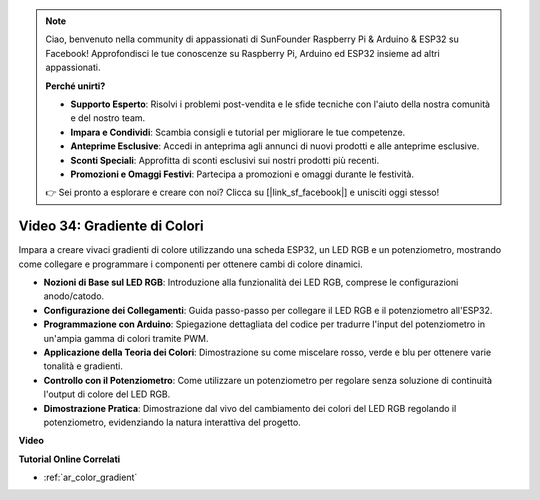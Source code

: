 .. note::

    Ciao, benvenuto nella community di appassionati di SunFounder Raspberry Pi & Arduino & ESP32 su Facebook! Approfondisci le tue conoscenze su Raspberry Pi, Arduino ed ESP32 insieme ad altri appassionati.

    **Perché unirti?**

    - **Supporto Esperto**: Risolvi i problemi post-vendita e le sfide tecniche con l'aiuto della nostra comunità e del nostro team.
    - **Impara e Condividi**: Scambia consigli e tutorial per migliorare le tue competenze.
    - **Anteprime Esclusive**: Accedi in anteprima agli annunci di nuovi prodotti e alle anteprime esclusive.
    - **Sconti Speciali**: Approfitta di sconti esclusivi sui nostri prodotti più recenti.
    - **Promozioni e Omaggi Festivi**: Partecipa a promozioni e omaggi durante le festività.

    👉 Sei pronto a esplorare e creare con noi? Clicca su [|link_sf_facebook|] e unisciti oggi stesso!

Video 34: Gradiente di Colori
====================================================

Impara a creare vivaci gradienti di colore utilizzando una scheda ESP32, un LED RGB e un potenziometro, mostrando come collegare e programmare i componenti per ottenere cambi di colore dinamici.

* **Nozioni di Base sul LED RGB**: Introduzione alla funzionalità dei LED RGB, comprese le configurazioni anodo/catodo.
* **Configurazione dei Collegamenti**: Guida passo-passo per collegare il LED RGB e il potenziometro all'ESP32.
* **Programmazione con Arduino**: Spiegazione dettagliata del codice per tradurre l'input del potenziometro in un'ampia gamma di colori tramite PWM.
* **Applicazione della Teoria dei Colori**: Dimostrazione su come miscelare rosso, verde e blu per ottenere varie tonalità e gradienti.
* **Controllo con il Potenziometro**: Come utilizzare un potenziometro per regolare senza soluzione di continuità l'output di colore del LED RGB.
* **Dimostrazione Pratica**: Dimostrazione dal vivo del cambiamento dei colori del LED RGB regolando il potenziometro, evidenziando la natura interattiva del progetto.

**Video**

.. raw:: html

    <iframe width="700" height="500" src="https://www.youtube.com/embed/a62-5Kc6JU0?si=Y5m4NLmShAxcPNJc" title="YouTube video player" frameborder="0" allow="accelerometer; autoplay; clipboard-write; encrypted-media; gyroscope; picture-in-picture; web-share" allowfullscreen></iframe>

**Tutorial Online Correlati**

* :ref:`ar_color_gradient`
